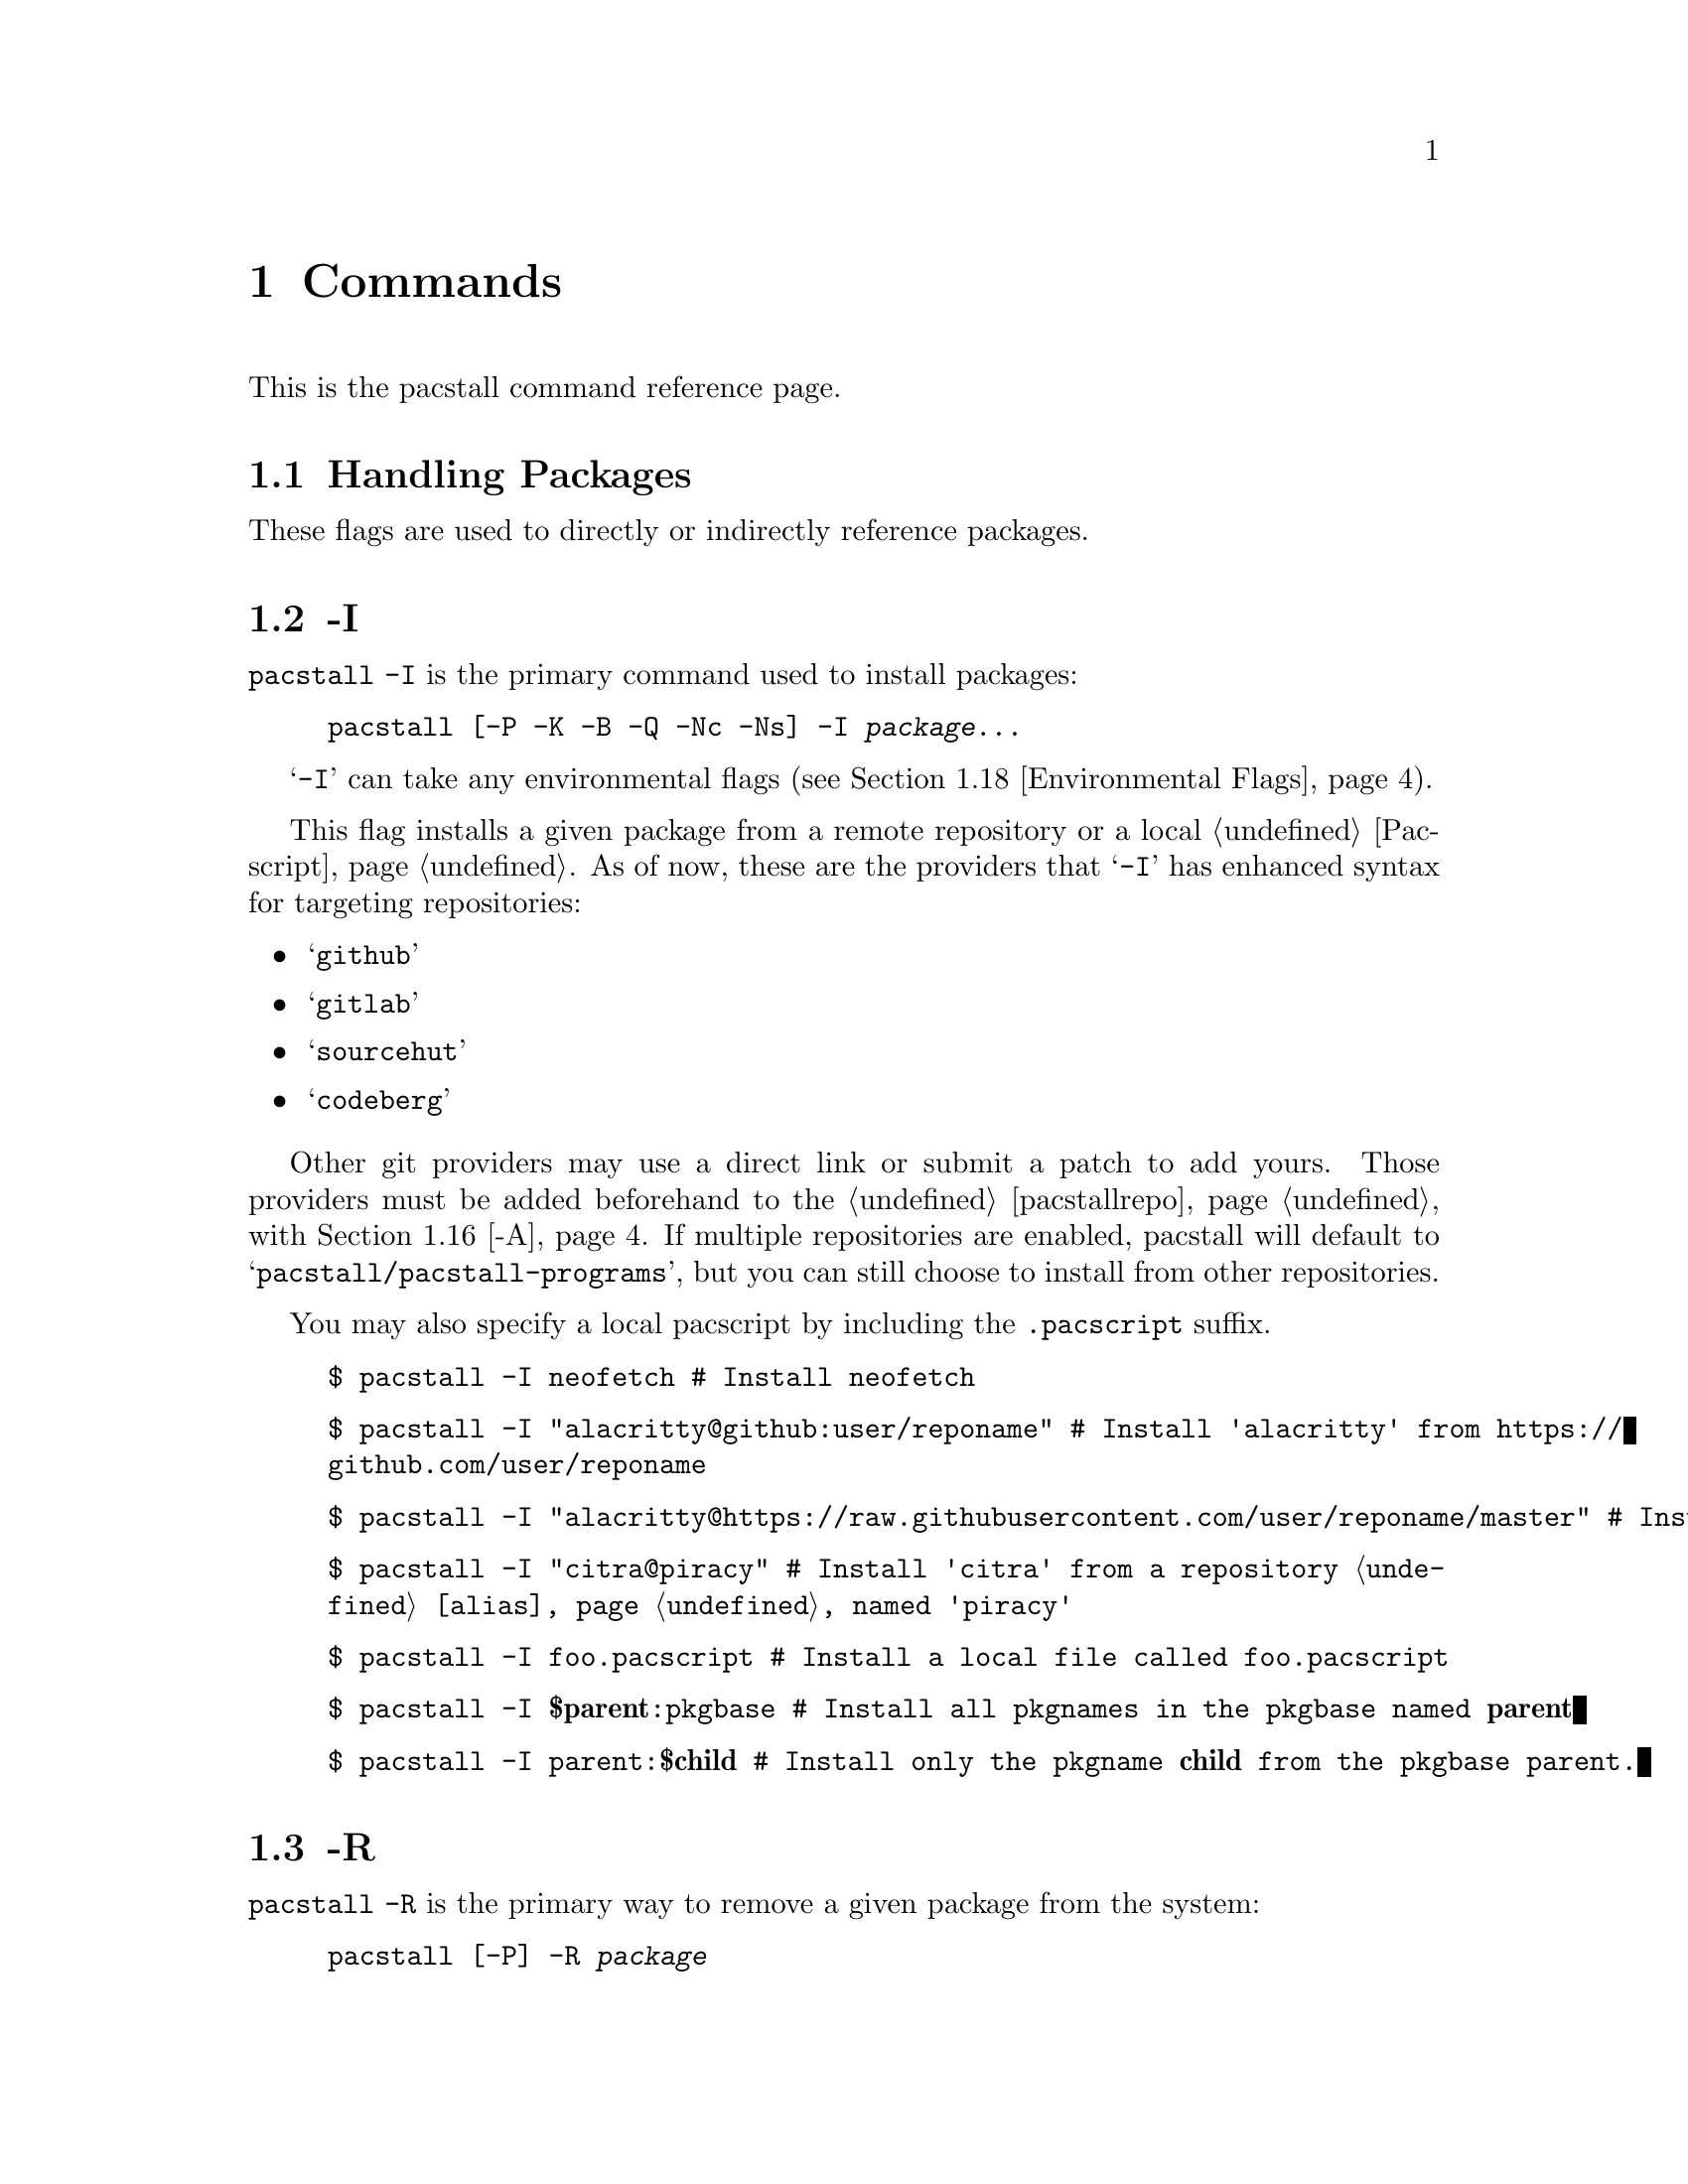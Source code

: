 @node Commands, Files, Top, Top
@chapter Commands
This is the pacstall command reference page.

@menu
---- Managing & Interacting with Packages ----

* Handling Packages::       All commands relating to handling packages.
* Handling Repositories::   All commands relating to handling repositories.
* Other Assorted Commands:: Other commands that do not fall neatly into either category.

---- Miscellaneous ----

* Environmental Flags:: Flags that affect other flags.
* Environmental Variables:: Variables that affect pacstall.
@end menu

@node Handling Packages, -I, Commands, Commands
@section Handling Packages

These flags are used to directly or indirectly reference packages.

@menu
* -I::  Install a package.
* -R::  Remove a package.
* -S::  Search for a package.
* -Sd:: Search description for a package.
* -Si:: Show SRCINFO contents for a package.
* -Up:: Upgrade packages.
* -Ci:: Display installed package metadata.
* -L::  List installed packages.
* -Qa:: Test a package from a PR.
* -T::  Display a tree graph of an installed package.
@end menu

@node -I, -R, Handling Packages, Handling Packages
@section -I
@code{pacstall -I} is the primary command used to install packages:

@example
@command{pacstall} [@option{-P -K -B -Q -Nc -Ns}] -I @var{package}@enddots{}
@end example

@samp{-I} can take any environmental flags (@pxref{Environmental Flags}).

This flag installs a given package from a remote repository or a local @ref{Pacscript}. As of now, these are the providers that @samp{-I} has enhanced syntax for targeting repositories:

@itemize
@item @samp{github}
@item @samp{gitlab}
@item @samp{sourcehut}
@item @samp{codeberg}
@end itemize

Other git providers may use a direct link or submit a patch to add yours. Those providers must be added beforehand to the @ref{pacstallrepo} with @ref{-A}. If multiple repositories are enabled, pacstall will default to @samp{pacstall/pacstall-programs}, but you can still choose to install from other repositories.

You may also specify a local pacscript by including the @file{.pacscript} suffix.

@example
$ pacstall -I neofetch # Install neofetch
@end example

@example
$ pacstall -I "alacritty@@github:user/reponame" # Install 'alacritty' from @url{https://github.com/user/reponame}
@end example

@example
$ pacstall -I "alacritty@@https://raw.githubusercontent.com/user/reponame/master" # Install 'alacritty' from a raw link
@end example

@example
$ pacstall -I "citra@@piracy" # Install 'citra' from a repository @ref{alias} named 'piracy'
@end example

@example
$ pacstall -I foo.pacscript # Install a local file called @file{foo.pacscript}
@end example

@example
$ pacstall -I @strong{$parent}:pkgbase # Install all pkgnames in the pkgbase named @strong{parent}
@end example

@example
$ pacstall -I parent:@strong{$child} # Install only the pkgname @strong{child} from the pkgbase parent.
@end example

@node -R, -S, -I, Handling Packages
@section -R
@code{pacstall -R} is the primary way to remove a given package from the system:

@example
@command{pacstall} [@option{-P}] -R @var{package}
@end example

@node -S, -Sd, -R, Handling Packages
@section -S
@code{pacstall -S} is one of the ways to search for a given package:

@example
@command{pacstall} -S @var{package}
@end example

A clickable hyperlink to repositories are displayed in VTE terminals.

To search in a specific repository, use the @samp{@@} separator.

@example
$ pacstall -S -git # Search for all git packages
@end example

@example
$ pacstall -S "-bin@@github:user/reponame" # Search for all binary packages in a specific repo
@end example

@node -Sd, -Si, -S, Handling Packages
@section -Sd
@code{pacstall -Sd} is one of the ways to search for a given package with description searching:

@example
@command{pacstall} -Sd @var{package}
@end example

Like @ref{-S}, but both displays description on output, and searches through descriptions upon the query. To do case-sensitive search, use quotes within quotes ("''" or '""').

@example
$ pacstall -Sd browser # Search for 'browser' in name and description of packages
@end example

@example
$ pacstall -Sd "'Browser'" # Search for the literal string 'Browser' in name and description
@end example

@node -Si, -Up, -Sd, Handling Packages
@section -Si
@code{pacstall -Si} is one of the ways to display a given package's @url{https://wiki.archlinux.org/title/.SRCINFO, SRCINFO} contents.

@example
@command{pacstall} -Si @var{package}
@end example

Alongside the simple invocation, this flag can take packages just like @ref{-I}.

@node -Up, -Ci, -Si, Handling Packages
@section -Up
@code{pacstall -Up} is the primary method to upgrade packages.

@example
@command{pacstall} [@option{-P -K}] -Up
@end example

@node -Ci, -L, -Up, Handling Packages
@section -Ci
Display metadata of an installed package:

@example
@command{pacstall} -Ci @var{package} @option{key}
@end example

If no @option{key} is passed, terminal output will include all metadata values. If @option{key} is included, terminal output will only have the referenced key contents displayed.

@example
$ pacstall -Ci neofetch # Display metadata for neofetch
@end example

@example
$ pacstall -Ci firefox-bin version # Display version of firefox-bin
@end example

@node -L, -Qa, -Ci, Handling Packages
@section -L
List installed packages.

The output can come in two forms. If pacstall detects it is being piped, it will print a newline separated list of package names, which is useful for scripting. If pacstall is not being piped, it will print every package with some useful metadata. This second form is @strong{not} useful for scripting and should @strong{not} be used for it.

@node -Qa, -T, -L, Handling Packages
@section -Qa
Test a package from a PR downstream before merging.

@example
@command{pacstall} -Qa @var{package}#@var{number}@@@var{metalink}
@end example

Where the @var{package} is given first, followed by the pull request @var{number}, separated by a @samp{#}.

Optionally, a metalink separated by a @samp{@@} may be provided before or after @var{number}. The metalink is broken down into 3 parts:

@itemize
@item @samp{provider}
@item @samp{owner}
@item @samp{repo}
@end itemize

The @samp{owner} should be the owner of the repository the PR is being merged into, @strong{not} the user who created the PR. No other flags should be provided to this command.

@example
$ pacstall -Qa firefox-bin#5853
@end example

@example
$ pacstall -Qa firefox-bin#5853@@github:@value{SHORTHANDREPO}
@end example

@node -T, , -Qa, Handling Packages
@section -T
Display a tree graph of a package:

@example
@command{pacstall} -T @var{package}
@end example

This command is a holdout from when pacstall used @command{stow}, and one could just run @command{tree /usr/src/pacstall/pkg}.

@node Other Assorted Commands, -I, Commands, Commands
@section Other Assorted Commands

These commands are more general purpose.

@menu
* -U:: Update pacstall.
* -D:: Download pacscript.
@end menu

@node -U, -D, Other Assorted Commands, Other Assorted Commands
@section -U
This is the primary method of updating pacstall.

@example
@command{pacstall} -U [@option{username} [@option{branch}] | @samp{.}]
@end example

This updates pacstall and needed scripts. If no argument for @option{branch} is given, it will default to @samp{master}. When updating to a specific repository, the arguments will be saved (@pxref{update}) and passed in the next time @code{-U} is used, but only if no arguments are given. You may replace the space separating the username and branch with a @samp{:} if you want.

If the repository cannot be reached, pacstall will not update, and the current state will not be changed.

You may also pass in a literal period (@samp{.}) which will update from the current directory (assuming it is a pacstall repository)

@node -D, , -U, Other Assorted Commands
@section -D
Download pacscript to current directory.

@example
@command{pacstall} -D @var{package}
@end example

You may also specify an arbitrary repository in the same method as specifying repositories with @ref{-S}.

@node Handling Repositories, , Commands, Commands
@section Handling Repositories

These commands are used to deal with repositories.

@menu
* -A::  Add repositories.
* -Rr:: Remove a repository.
@end menu

@node -A, -Rr, Handling Repositories, Handling Repositories
@section -A
This is the primary method of adding repositories to pacstall.

If a plain GitHub or GitLab link is given without a @samp{branch}, pacstall will default to @samp{master}. Local repositories are also supported, which can be useful for testing pacscripts without pushing remotely, having portable repositories on a USB stick, custom/private applications, internal company repositories, etc. Additionally, an @ref{alias} can be optionally linked to a repository, so that it is easier to call and reference from. The following command are valid ways to add a repository:

@example
$ pacstall -A https://github.com/@emph{user}/@emph{repo}
@end example

@example
$ pacstall -A https://github.com/@emph{user}/@emph{repo}/tree/@emph{branch}
@end example

@example
$ pacstall -A github:@emph{user}/@emph{repo}
@end example

@example
$ pacstall -A github:@emph{user}/@emph{repo}#@emph{branch}
@end example

@example
$ pacstall -A github:@emph{user}/@emph{repo} @@@emph{alias}
@end example

These forms above can be duplicated for @samp{gitlab}, @samp{gitlab}, @samp{sourcehut}, and @samp{codeberg}.

@example
$ pacstall -A file://home/user/local-repository
@end example

@example
$ pacstall -A /home/user/local-repository
@end example

@example
$ pacstall -A local:/home/user/local-repository
@end example

@example
$ pacstall -A https://myonlinerepo.com/here
@end example

@node -Rr, , Handling Repositories, Handling Repositories
@section -Rr
Remove a given repository from pacstall. @xref{-A} for syntax usage. Passing only an alias is valid here as well:

@example
@command{pacstall} -Rr [@var{repo} | @@@option{alias}]
@end example

@example
$ pacstall -Rr github:pacstall/pacstall # Remove main repository
@end example

@example
$ pacstall -Rr @@piracy # For when you get caught by the feds
@end example

@node Environmental Flags, , Commands, Commands
@section Environmental Flags

These flags are used to modify the functionality of other flags.

@menu
* -P::  Disable prompts.
* -K::  Keep build files after finishing.
* -B::  Build deb file only.
* -Q::  Quiet downloading.
* -Nc:: Skip check() when building.
* -Ns:: Build without bwrap.
@end menu

@node -P, -K, Environmental Flags,
@section -P
If included, this will default all prompts to their default given value.

@node -K, -B, -P, Environmental Flags
@section -K
Keep the build of a package if the build process fails or succeeds.

@node -B, -Q, -K, Environmental Flags
@section -B
Only build the deb file, but do not install. This is useful for shipping software outside of pacstall.

@node -Q, -Nc, -B, Environmental Flags
@section -Q
Silence any download output.

@node -Nc, -Ns, -Q, Environmental Flags
@section -Nc
Skip @ref{check()} function when building package.

@node -Ns, , -Nc, Environmental Flags
@section -Ns
Build package without using @command{bwrap} system. This flag should be used with caution, and can lead to potential unwanted harm on a system. It is primarily intended for uses in environments such as @command{chroot}, @command{docker}, or WSL which have some primitive level of isolation or fundamental incompatibility with certain kernel features.

@node Environmental Variables, DISABLE_PROMPTS, Commands, Commands
@section Environmental Variables

@menu
* DISABLE_PROMPTS:: Disable prompts.
* PACSTALL_SUPPRESS_SOLUTIONS:: Remove suggestions given by Pacstall to fix problems.
* PACSTALL_BUILD_CORES:: Override build core count.
* PACSTALL_EDITOR:: Override editor used by pacstall.
* NO_COLOR:: Turn off all output colors.
@end menu

@node DISABLE_PROMPTS, PACSTALL_SUPPRESS_SOLUTIONS, Environmental Variables,
@section DISABLE_PROMPTS
Functionally the same as @ref{-P} but in a variable form.

@node PACSTALL_SUPPRESS_SOLUTIONS, PACSTALL_BUILD_CORES, DISABLE_PROMPTS, Environmental Variables
@section PACSTALL_SUPPRESS_SOLUTIONS
Set this to any value to remove suggestions given by Pacstall to fix problems. This would most likely be used in a CI where extra output is not needed.

@node PACSTALL_BUILD_CORES, , PACSTALL_SUPPRESS_SOLUTIONS, Environmental Variables
@section PACSTALL_BUILD_CORES
If set to a valid integer, this will override @command{nproc} output and the @var{$NCPU} variable used in many pacscripts.

@node PACSTALL_EDITOR, NO_COLOR, PACSTALL_BUILD_CORES, Environmental Variables
@section PACSTALL_EDITOR
Set to a valid command name to override the editor pacstall will use when editing text files (installing pacscripts).

@node NO_COLOR, , PACSTALL_EDITOR, Environmental Variables
@section NO_COLOR
Set to any value to turn off all output colors in pacstall.
